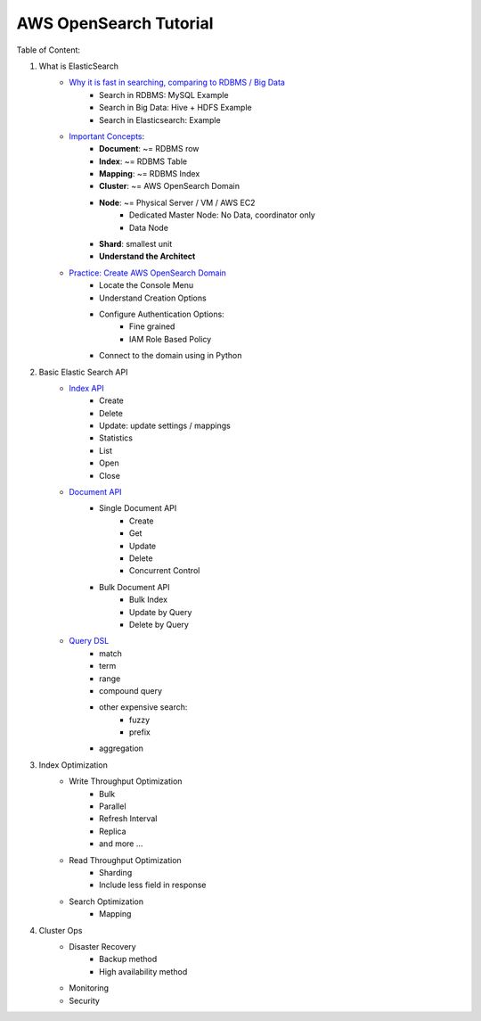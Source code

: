 AWS OpenSearch Tutorial
==============================================================================

Table of Content:

1. What is ElasticSearch
    - `Why it is fast in searching, comparing to RDBMS / Big Data <01-What-is-OpenSearch/01-Why-it-is-fast-in-Searching>`_
        - Search in RDBMS: MySQL Example
        - Search in Big Data: Hive + HDFS Example
        - Search in Elasticsearch: Example
    - `Important Concepts <01-What-is-OpenSearch/02-Important-Concepts>`_:
        - **Document**: ~= RDBMS row
        - **Index**: ~= RDBMS Table
        - **Mapping**: ~= RDBMS Index
        - **Cluster**: ~= AWS OpenSearch Domain
        - **Node**: ~= Physical Server / VM / AWS EC2
            - Dedicated Master Node: No Data, coordinator only
            - Data Node
        - **Shard**: smallest unit
        - **Understand the Architect**
    - `Practice: Create AWS OpenSearch Domain <01-What-is-OpenSearch/03-Practice-Create-AWS-Opensearch-Domain>`_
        - Locate the Console Menu
        - Understand Creation Options
        - Configure Authentication Options:
            - Fine grained
            - IAM Role Based Policy
        - Connect to the domain using in Python

2. Basic Elastic Search API
    - `Index API <02-Basic-OpenSearch-API/01-Index-API>`_
        - Create
        - Delete
        - Update: update settings / mappings
        - Statistics
        - List
        - Open
        - Close
    - `Document API <02-Basic-OpenSearch-API/02-Document-API>`_
        - Single Document API
            - Create
            - Get
            - Update
            - Delete
            - Concurrent Control
        - Bulk Document API
            - Bulk Index
            - Update by Query
            - Delete by Query
    - `Query DSL <02-Basic-OpenSearch-API/03-Query-DSL>`_
        - match
        - term
        - range
        - compound query
        - other expensive search:
            - fuzzy
            - prefix
        - aggregation

3. Index Optimization
    - Write Throughput Optimization
        - Bulk
        - Parallel
        - Refresh Interval
        - Replica
        - and more ...
    - Read Throughput Optimization
        - Sharding
        - Include less field in response
    - Search Optimization
        - Mapping

4. Cluster Ops
    - Disaster Recovery
        - Backup method
        - High availability method
    - Monitoring
    - Security
